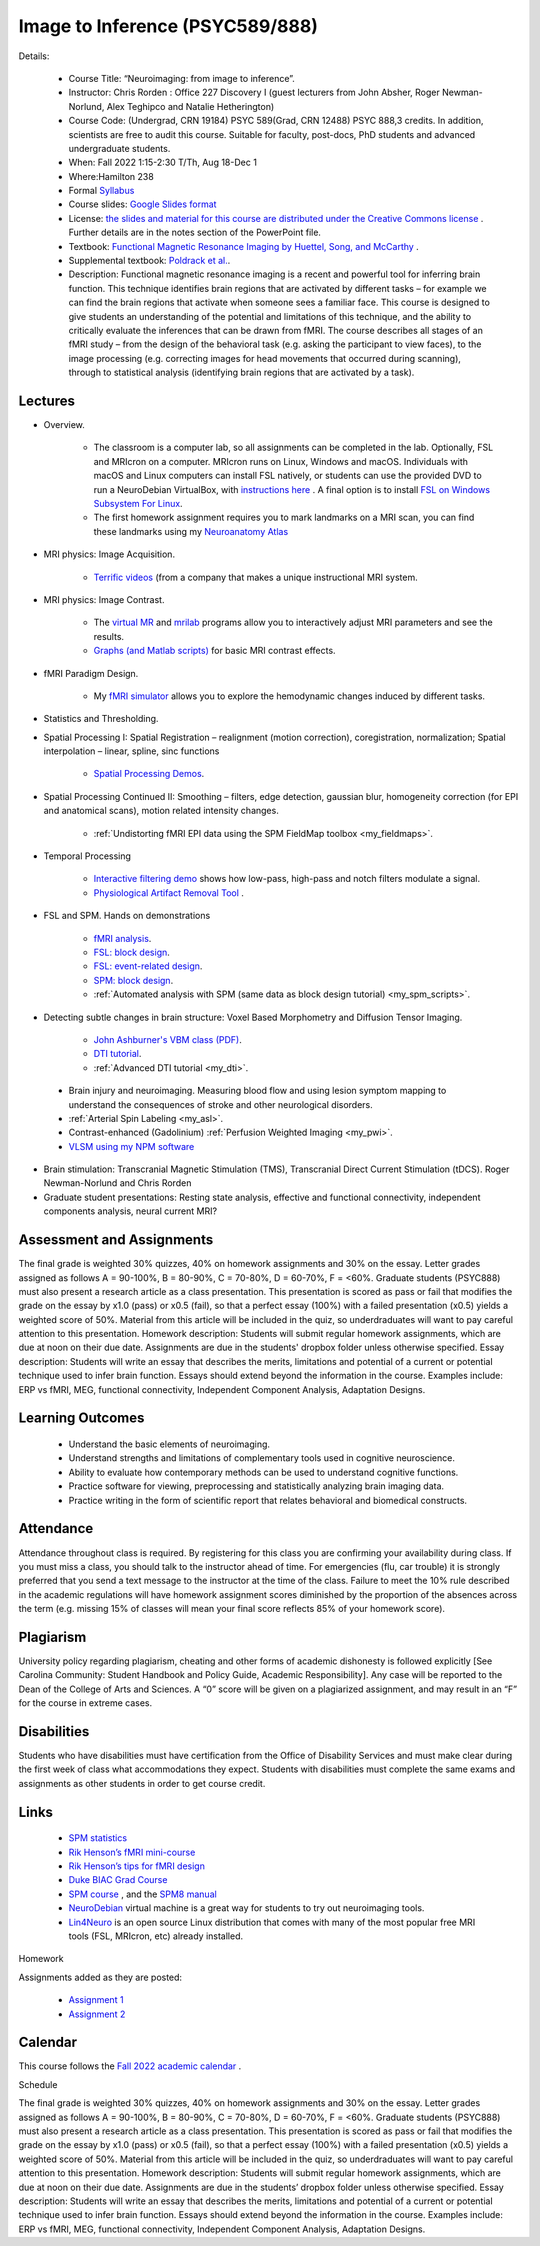 Image to Inference (PSYC589/888)
==========================================

.. _my_psyc589888:

.. image:: teach.jpg
   :width: 25%
   :align: center

Details:
   
 - Course Title: “Neuroimaging: from image to inference”.
 - Instructor: Chris Rorden : Office 227 Discovery I (guest lecturers from John Absher, Roger Newman-Norlund, Alex Teghipco and Natalie Hetherington)
 - Course Code: (Undergrad, CRN 19184) PSYC 589(Grad, CRN 12488) PSYC 888,3 credits. In addition, scientists are free to audit this course. Suitable for faculty, post-docs, PhD students and advanced undergraduate students.
 - When: Fall 2022 1:15-2:30 T/Th, Aug 18-Dec 1
 - Where:Hamilton 238
 - Formal `Syllabus <https://docs.google.com/document/d/1Wd2daWbyBJ_0i-MLrjuw1ZMZIAg8IcfU/edit?usp=sharing&ouid=101539764775409240375&rtpof=true&sd=true>`_
 - Course slides: `Google Slides format <https://docs.google.com/presentation/d/1Gmc3N7skPQ-nreiVxirtPIsniR4H-l0ERyTn2Ps9qRQ/edit?usp=sharing>`_
 - License: `the slides and material for this course are distributed under the Creative Commons license <https://creativecommons.org/licenses/by/3.0/>`_ . Further details are in the notes section of the PowerPoint file.
 - Textbook: `Functional Magnetic Resonance Imaging by Huettel, Song, and McCarthy <https://www.amazon.com/Functional-Magnetic-Resonance-Imaging-Second/dp/0878932860/>`_ .
 - Supplemental textbook: `Poldrack et al. <https://www.amazon.com/Handbook-Functional-MRI-Data-Analysis/dp/0521517664/ref=sr_1_1?ie=UTF8&amp;qid=1345812543&amp;sr=8-1&amp;keywords=poldrack"/>`_.
 - Description: Functional magnetic resonance imaging is a recent and powerful tool for inferring brain function. This technique identifies brain regions that are activated by different tasks – for example we can find the brain regions that activate when someone sees a familiar face. This course is designed to give students an understanding of the potential and limitations of this technique, and the ability to critically evaluate the inferences that can be drawn from fMRI. The course describes all stages of an fMRI study – from the design of the behavioral task (e.g. asking the participant to view faces), to the image processing (e.g. correcting images for head movements that occurred during scanning), through to statistical analysis (identifying brain regions that are activated by a task).

Lectures
-------------------------------------------

- Overview.
 
	- The classroom is a computer lab, so all assignments can be completed in the lab. Optionally, FSL and MRIcron on a computer. MRIcron runs on Linux, Windows and macOS. Individuals with macOS and Linux computers can install FSL natively, or students can use the provided DVD to run a NeuroDebian VirtualBox, with `instructions here <https://neuro.debian.net/vm.html>`_ . A final option is to install `FSL on Windows Subsystem For Linux <https://www.nemotos.net/?p=1481">`_.
	- The first homework assignment requires you to mark landmarks on a MRI scan, you can find these landmarks using my `Neuroanatomy Atlas <https://people.cas.sc.edu/rorden/anatomy/home.html>`_ 

- MRI physics: Image Acquisition.

	- `Terrific videos <https://magritek.com/resources/videos/>`_ (from a company that makes a unique instructional MRI system.

- MRI physics: Image Contrast.

	- The `virtual MR <https://sourceforge.net/projects/vmri/files/Virtual%20MR%20scanner/Virtual%20MR%20Scanner%203.2.14/>`_  and `mrilab <https://sourceforge.net/projects/mrilab/>`_ programs allow you to interactively adjust MRI parameters and see the results.
	- `Graphs (and Matlab scripts) <https://github.com/neurolabusc/mri-contrast>`_ for basic MRI contrast effects.

- fMRI Paradigm Design.

	-  My `fMRI simulator <https://github.com/neurolabusc/fMRI-Simulator>`_ allows you to explore the hemodynamic changes induced by different tasks. 

- Statistics and Thresholding.

- Spatial Processing I: Spatial Registration – realignment (motion correction), coregistration, normalization; Spatial interpolation – linear, spline, sinc functions

	- `Spatial Processing Demos <https://github.com/neurolabusc/spatial-processing>`_. 

- Spatial Processing Continued II: Smoothing – filters, edge detection, gaussian blur, homogeneity correction (for EPI and anatomical scans), motion related intensity changes.

	- :ref:`Undistorting fMRI EPI data using the SPM FieldMap toolbox <my_fieldmaps>`. 

- Temporal Processing

	- `Interactive filtering demo <https://github.com/neurolabusc/biquad-filter>`_ shows how low-pass, high-pass and notch filters modulate a signal.
	- `Physiological Artifact Removal Tool <https://github.com/neurolabusc/Part>`_ . 

- FSL and SPM. Hands on demonstrations

	- `fMRI analysis <https://people.cas.sc.edu/rorden/tutorial/index.html>`_.
	- `FSL: block design <https://people.cas.sc.edu/rorden/tutorial/html/block.html>`_. 
	- `FSL: event-related design <https://people.cas.sc.edu/rorden/tutorial/html/event.html>`_. 
	- `SPM: block design <https://people.cas.sc.edu/rorden/tutorial/html/blockspm.html>`_.
	-  :ref:`Automated analysis with SPM (same data as block design tutorial) <my_spm_scripts>`.

- Detecting subtle changes in brain structure: Voxel Based Morphometry and Diffusion Tensor Imaging.

	- `John Ashburner's VBM class (PDF) <https://www.fil.ion.ucl.ac.uk/~john/misc/VBMclass10.pdf>`_.
	- `DTI tutorial <https://people.cas.sc.edu/rorden/tutorial/html/dti.html>`_.
	- :ref:`Advanced DTI tutorial <my_dti>`.

 - Brain injury and neuroimaging. Measuring blood flow and using lesion symptom mapping to understand the consequences of stroke and other neurological disorders.
 - :ref:`Arterial Spin Labeling <my_asl>`.
 - Contrast-enhanced (Gadolinium)  :ref:`Perfusion Weighted Imaging <my_pwi>`.
 - `VLSM using my NPM software <https://people.cas.sc.edu/rorden/mricron/stats.html>`_ 

- Brain stimulation: Transcranial Magnetic Stimulation (TMS), Transcranial Direct Current Stimulation (tDCS). Roger Newman-Norlund and Chris Rorden
 
- Graduate student presentations: Resting state analysis, effective and functional connectivity, independent components analysis, neural current MRI?

Assessment and Assignments
-------------------------------------------

The final grade is weighted 30% quizzes, 40% on homework assignments and 30% on the essay. Letter grades assigned as follows A = 90-100%, B = 80-90%, C = 70-80%, D = 60-70%, F = <60%. Graduate students (PSYC888) must also present a research article as a class presentation. This presentation is scored as pass or fail that modifies the grade on the essay by x1.0 (pass) or x0.5 (fail), so that a perfect essay (100%) with a failed presentation (x0.5) yields a weighted score of 50%. Material from this article will be included in the quiz, so underdraduates will want to pay careful attention to this presentation. Homework description: Students will submit regular homework assignments, which are due at noon on their due date. Assignments are due in the students' dropbox folder unless otherwise specified. Essay description: Students will write an essay that describes the merits, limitations and potential of a current or potential technique used to infer brain function. Essays should extend beyond the information in the course. Examples include: ERP vs fMRI, MEG, functional connectivity, Independent Component Analysis, Adaptation Designs.

Learning Outcomes
-------------------------------------------

 - Understand the basic elements of neuroimaging.
 - Understand strengths and limitations of complementary tools used in cognitive neuroscience.
 - Ability to evaluate how contemporary methods can be used to understand cognitive functions.
 - Practice software for viewing, preprocessing and statistically analyzing brain imaging data.
 - Practice writing in the form of scientific report that relates behavioral and biomedical constructs.

Attendance
-------------------------------------------

Attendance throughout class is required. By registering for this class you are confirming your availability during class. If you must miss a class, you should talk to the instructor ahead of time. For emergencies (flu, car trouble) it is strongly preferred that you send a text message to the instructor at the time of the class. Failure to meet the 10% rule described in the academic regulations will have homework assignment scores diminished by the proportion of the absences across the term (e.g. missing 15% of classes will mean your final score reflects 85% of your homework score).

Plagiarism
-------------------------------------------

University policy regarding plagiarism, cheating and other forms of academic dishonesty is followed explicitly [See Carolina Community: Student Handbook and Policy Guide, Academic Responsibility]. Any case will be reported to the Dean of the College of Arts and Sciences. A “0” score will be given on a plagiarized assignment, and may result in an “F” for the course in extreme cases.

Disabilities
-------------------------------------------

Students who have disabilities must have certification from the Office of Disability Services and must make clear during the first week of class what accommodations they expect. Students with disabilities must complete the same exams and assignments as other students in order to get course credit.

Links
-------------------------------------------

 - `SPM statistics <https://www.mrc-cbu.cam.ac.uk/Imaging/Common/tutorials.shtml>`_ 
 - `Rik Henson’s fMRI mini-course <https://imaging.mrc-cbu.cam.ac.uk/imaging/SpmMiniCourse>`_ 
 - `Rik Henson’s tips for fMRI design <https://www.mrc-cbu.cam.ac.uk/Imaging/Common/fMRI-efficiency.shtml>`_ 
 - `Duke BIAC Grad Course <https://www.biac.duke.edu/education/courses/fall08/fmri/>`_ 
 - `SPM course <https://www.fil.ion.ucl.ac.uk/spm/course/>`_ , and the `SPM8 manual <https://www.fil.ion.ucl.ac.uk/spm/doc/manual.pdf>`_ 
 - `NeuroDebian <https://neuro.debian.net/vm.html>`_ virtual machine is a great way for students to try out neuroimaging tools.
 - `Lin4Neuro <https://www.nemotos.net/lin4neuro/>`_ is an open source Linux distribution that comes with many of the most popular free MRI tools (FSL, MRIcron, etc) already installed.
 
Homework

Assignments added as they are posted:

 - `Assignment 1 <https://drive.google.com/file/d/193ZF0YhVFYCaU2PkRpcQ_613o2cIB6D7/view?usp=sharing>`_
 - `Assignment 2 <https://drive.google.com/file/d/1wIiWZP1vPfVRW1WnHZDCT9hbwM6-HMe_/view?usp=sharing>`_

Calendar
-------------------------------------------

This course follows the `Fall 2022 academic calendar <https://sc.edu/about/offices_and_divisions/registrar/academic_calendars/2022-23_calendar.php>`_ .

Schedule

The final grade is weighted 30% quizzes, 40% on homework assignments and 30% on the essay. Letter grades assigned as follows A = 90-100%, B = 80-90%, C = 70-80%, D = 60-70%, F = <60%. Graduate students (PSYC888) must also present a research article as a class presentation. This presentation is scored as pass or fail that modifies the grade on the essay by x1.0 (pass) or x0.5 (fail), so that a perfect essay (100%) with a failed presentation (x0.5) yields a weighted score of 50%. Material from this article will be included in the quiz, so underdraduates will want to pay careful attention to this presentation. Homework description: Students will submit regular homework assignments, which are due at noon on their due date. Assignments are due in the students’ dropbox folder unless otherwise specified. Essay description: Students will write an essay that describes the merits, limitations and potential of a current or potential technique used to infer brain function. Essays should extend beyond the information in the course. Examples include: ERP vs fMRI, MEG, functional connectivity, Independent Component Analysis, Adaptation Designs.
 
